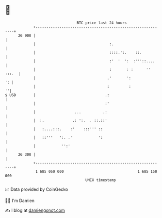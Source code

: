 * 👋

#+begin_example
                                    BTC price last 24 hours                    
                +------------------------------------------------------------+ 
         26 900 |                                                            | 
                |                                  :.                        | 
                |                                  ::::.':.    ::.           | 
                |                                  :'  '  ':  :'''::....     | 
                |                                  :       : :      '' :::.  | 
                |                                 .'       ':             ': | 
                |                                 :         :              ''| 
   $ USD        |                                .:                          | 
                |                                :'                          | 
                |                  ...          .:                           | 
                |  :.             .: ':.  . ::.::'                           | 
                |   :....:::.    :'    :::''' ::                             | 
                |   ::'''   ':. .'            ':                             | 
                |            '':'                                            | 
         26 300 |                                                            | 
                +------------------------------------------------------------+ 
                 1 685 060 000                                  1 685 150 000  
                                        UNIX timestamp                         
#+end_example
📈 Data provided by CoinGecko

🧑‍💻 I'm Damien

✍️ I blog at [[https://www.damiengonot.com][damiengonot.com]]
